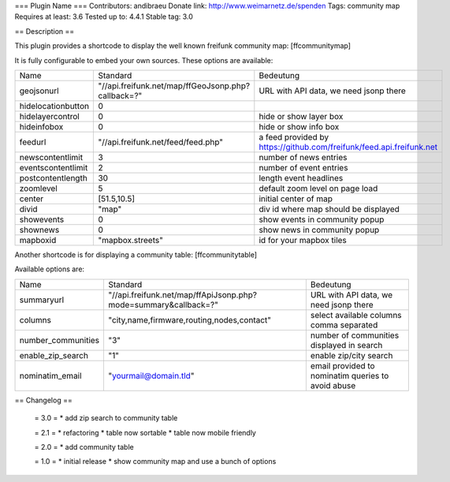 === Plugin Name ===
Contributors: andibraeu
Donate link: http://www.weimarnetz.de/spenden
Tags: community map 
Requires at least: 3.6
Tested up to: 4.4.1
Stable tag: 3.0 

== Description == 

This plugin provides a shortcode to display the well known freifunk community map: [ffcommunitymap]

It is fully configurable to embed your own sources. These options are available:

+--------------------+----------------------------------------------------+----------------------------------------------------------------------+
| Name               | Standard                                           | Bedeutung                                                            |
+--------------------+----------------------------------------------------+----------------------------------------------------------------------+
| geojsonurl         | "//api.freifunk.net/map/ffGeoJsonp.php?callback=?" | URL with API data, we need jsonp there                               |
+--------------------+----------------------------------------------------+----------------------------------------------------------------------+
| hidelocationbutton | 0                                                  |                                                                      |
+--------------------+----------------------------------------------------+----------------------------------------------------------------------+
| hidelayercontrol   | 0                                                  | hide or show layer box                                               |
+--------------------+----------------------------------------------------+----------------------------------------------------------------------+
| hideinfobox        | 0                                                  | hide or show info box                                                |
+--------------------+----------------------------------------------------+----------------------------------------------------------------------+
| feedurl            | "//api.freifunk.net/feed/feed.php"                 | a feed provided by https://github.com/freifunk/feed.api.freifunk.net |
+--------------------+----------------------------------------------------+----------------------------------------------------------------------+
| newscontentlimit   | 3                                                  | number of news entries                                               |
+--------------------+----------------------------------------------------+----------------------------------------------------------------------+
| eventscontentlimit | 2                                                  | number of event entries                                              |
+--------------------+----------------------------------------------------+----------------------------------------------------------------------+
| postcontentlength  | 30                                                 | length event headlines                                               |
+--------------------+----------------------------------------------------+----------------------------------------------------------------------+
| zoomlevel          | 5                                                  | default zoom level on page load                                      |
+--------------------+----------------------------------------------------+----------------------------------------------------------------------+
| center             | [51.5,10.5]                                        | initial center of map                                                |
+--------------------+----------------------------------------------------+----------------------------------------------------------------------+
| divid              | "map"                                              | div id where map should be displayed                                 |
+--------------------+----------------------------------------------------+----------------------------------------------------------------------+
| showevents         | 0                                                  | show events in community popup                                       |
+--------------------+----------------------------------------------------+----------------------------------------------------------------------+
| shownews           | 0                                                  | show news in community popup                                         |
+--------------------+----------------------------------------------------+----------------------------------------------------------------------+
| mapboxid           | "mapbox.streets"                                   | id for your mapbox tiles                                             |
+--------------------+----------------------------------------------------+----------------------------------------------------------------------+

Another shortcode is for displaying a community table: [ffcommunitytable]

Available options are:

+--------------------+-----------------------------------------------------------------+---------------------------------------------------------+
| Name               | Standard                                                        | Bedeutung                                               |
+--------------------+-----------------------------------------------------------------+---------------------------------------------------------+
| summaryurl         | "//api.freifunk.net/map/ffApiJsonp.php?mode=summary&callback=?" | URL with API data, we need jsonp there                  |
+--------------------+-----------------------------------------------------------------+---------------------------------------------------------+
| columns            | "city,name,firmware,routing,nodes,contact"                      | select available columns comma separated                |
+--------------------+-----------------------------------------------------------------+---------------------------------------------------------+
| number_communities | "3"                                                             | number of communities displayed in search               |
+--------------------+-----------------------------------------------------------------+---------------------------------------------------------+
| enable_zip_search  | "1"                                                             | enable zip/city search                                  |
+--------------------+-----------------------------------------------------------------+---------------------------------------------------------+
| nominatim_email    | "yourmail@domain.tld"                                           | email provided to nominatim queries to avoid abuse      |
+--------------------+-----------------------------------------------------------------+---------------------------------------------------------+


== Changelog ==

 = 3.0 =
 * add zip search to community table

 = 2.1 =
 * refactoring
 * table now sortable
 * table now mobile friendly

 = 2.0 =
 * add community table

 = 1.0 =
 * initial release
 * show community map and use a bunch of options
